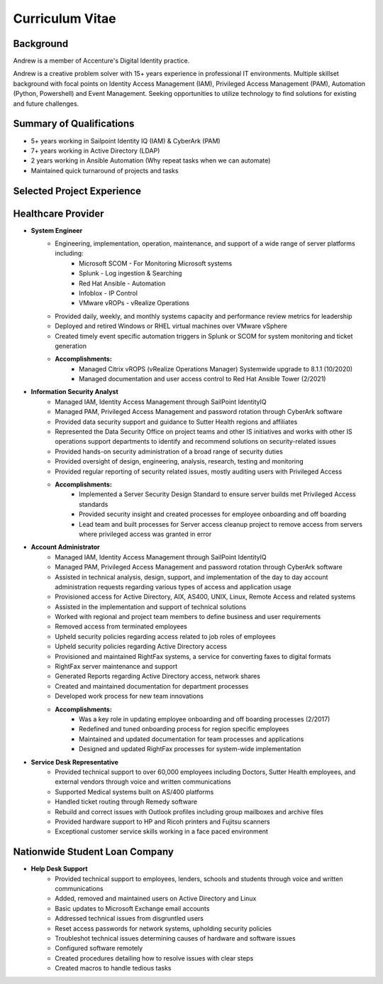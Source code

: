 ================
Curriculum Vitae
================

.. curriculumvitae:


Background
----------

Andrew is a member of Accenture's Digital Identity practice.

Andrew is a creative problem solver with 15+ years experience in professional IT environments.  Multiple skillset background with focal points on Identity Access Management (IAM), Privileged Access Management (PAM), Automation (Python, Powershell) and Event Management.   Seeking opportunities to utilize technology to find solutions for existing and future challenges.


Summary of Qualifications
-------------------------

* 5+ years working in Sailpoint Identity IQ (IAM) & CyberArk (PAM)
* 7+ years working in Active Directory (LDAP)
* 2 years working in Ansible Automation (Why repeat tasks when we can automate)
* Maintained quick turnaround of projects and tasks


Selected Project Experience
---------------------------


Healthcare Provider
-------------------

* **System Engineer**
      * Engineering, implementation, operation, maintenance, and support of a wide range of server platforms including:
            * Microsoft SCOM - For Monitoring Microsoft systems
            * Splunk - Log ingestion & Searching
            * Red Hat Ansible - Automation
            * Infoblox - IP Control
            * VMware vROPs - vRealize Operations
      * Provided daily, weekly, and monthly systems capacity and performance review metrics for leadership
      * Deployed and retired Windows or RHEL virtual machines over VMware vSphere
      * Created timely event specific automation triggers in Splunk or SCOM for system monitoring and ticket generation
      * **Accomplishments:**
            * Managed Citrix vROPS (vRealize Operations Manager) Systemwide upgrade to 8.1.1 (10/2020)
            * Managed documentation and user access control to Red Hat Ansible Tower (2/2021)


* **Information Security Analyst**
      * Managed IAM, Identity Access Management through SailPoint IdentityIQ
      * Managed PAM, Privileged Access Management and password rotation through CyberArk software
      * Provided data security support and guidance to Sutter Health regions and affiliates
      * Represented the Data Security Office on project teams and other IS initiatives and works with other IS operations support departments to identify and recommend solutions on security-related issues
      * Provided hands-on security administration of a broad range of security duties
      * Provided oversight of design, engineering, analysis, research, testing and monitoring
      * Provided regular reporting of security related issues, mostly auditing users with Privileged Access
      * **Accomplishments:**
            * Implemented a Server Security Design Standard to ensure server builds met Privileged Access standards
            * Provided security insight and created processes for employee onboarding and off boarding
            * Lead team and built processes for Server access cleanup project to remove access from servers where privileged access was granted in error


* **Account Administrator**
      * Managed IAM, Identity Access Management through SailPoint IdentityIQ
      * Managed PAM, Privileged Access Management and password rotation through CyberArk software
      * Assisted in technical analysis, design, support, and implementation of the day to day account administration requests regarding various types of access and application usage
      * Provisioned access for Active Directory, AIX, AS400, UNIX, Linux, Remote Access and related systems
      * Assisted in the implementation and support of technical solutions
      * Worked with regional and project team members to define business and user requirements
      * Removed access from terminated employees
      * Upheld security policies regarding access related to job roles of employees
      * Upheld security policies regarding Active Directory access
      * Provisioned and maintained RightFax systems, a service for converting faxes to digital formats
      * RightFax server maintenance and support
      * Generated Reports regarding Active Directory access, network shares
      * Created and maintained documentation for department processes
      * Developed work process for new team innovations
      * **Accomplishments:**
            * Was a key role in updating employee onboarding and off boarding processes (2/2017)
            * Redefined and tuned onboarding process for region specific employees
            * Maintained and updated documentation for team processes and applications
            * Designed and updated RightFax processes for system-wide implementation


* **Service Desk Representative**
      * Provided technical support to over 60,000 employees including Doctors, Sutter Health employees, and external vendors through voice and written communications
      * Supported Medical systems built on AS/400 platforms
      * Handled ticket routing through Remedy software
      * Rebuild and correct issues with Outlook profiles including group mailboxes and archive files
      * Provided hardware support to HP and Ricoh printers and Fujitsu scanners
      * Exceptional customer service skills working in a face paced environment


Nationwide Student Loan Company
-------------------------------

* **Help Desk Support**
      * Provided technical support to employees, lenders, schools and students through voice and written communications
      * Added, removed and maintained users on Active Directory and Linux
      * Basic updates to Microsoft Exchange email accounts
      * Addressed technical issues from disgruntled users
      * Reset access passwords for network systems, upholding security policies
      * Troubleshot technical issues determining causes of hardware and software issues
      * Configured software remotely
      * Created procedures detailing how to resolve issues with clear steps
      * Created macros to handle tedious tasks
